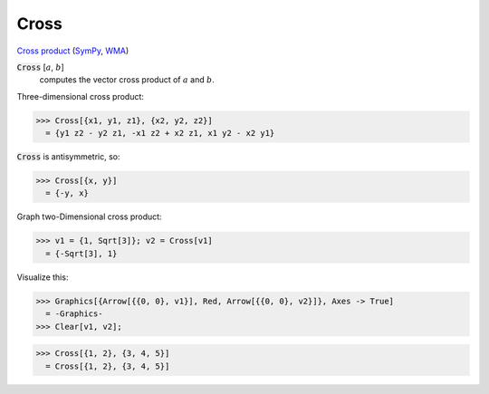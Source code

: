 Cross
=====

`Cross product <https://en.wikipedia.org/wiki/Cross_product>`_ (`SymPy <https://docs.sympy.org/latest/modules/physics/vector/api/functions.html#sympy.physics.vector.functions.cross>`_, `WMA <https://reference.wolfram.com/language/ref/Cross.html>`_)


:code:`Cross` [:math:`a`, :math:`b`]
    computes the vector cross product of :math:`a` and :math:`b`.





Three-dimensional cross product:

>>> Cross[{x1, y1, z1}, {x2, y2, z2}]
  = {y1 z2 - y2 z1, -x1 z2 + x2 z1, x1 y2 - x2 y1}

:code:`Cross`  is antisymmetric, so:

>>> Cross[{x, y}]
  = {-y, x}

Graph two-Dimensional cross product:

>>> v1 = {1, Sqrt[3]}; v2 = Cross[v1]
  = {-Sqrt[3], 1}

Visualize this:

>>> Graphics[{Arrow[{{0, 0}, v1}], Red, Arrow[{{0, 0}, v2}]}, Axes -> True]
  = -Graphics-
>>> Clear[v1, v2];

>>> Cross[{1, 2}, {3, 4, 5}]
  = Cross[{1, 2}, {3, 4, 5}]
